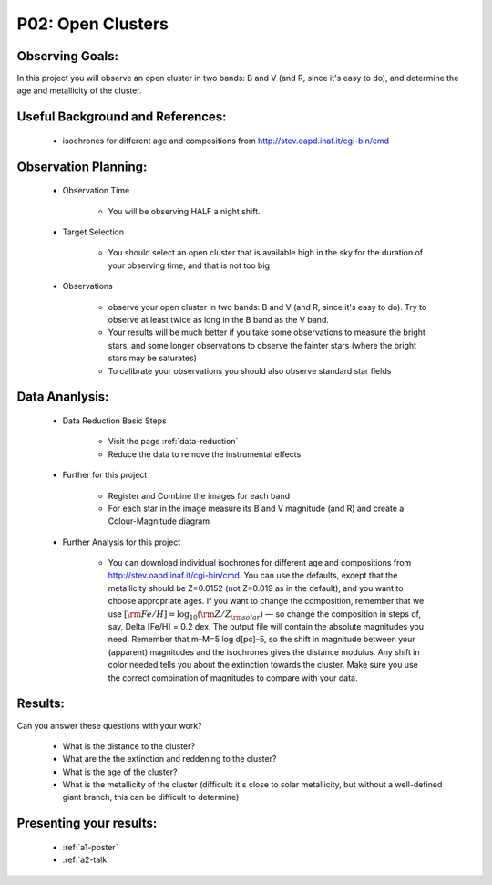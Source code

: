 .. _p2-open-clusters:

P02: Open Clusters
==================

Observing Goals:
^^^^^^^^^^^^^^^^

In this project you will observe an open cluster in two bands: B and V (and R, since it's easy to do), and determine the age and metallicity of the cluster.

Useful Background and References:
^^^^^^^^^^^^^^^^^^^^^^^^^^^^^^^^^

    * isochrones for different age and compositions from http://stev.oapd.inaf.it/cgi-bin/cmd

Observation Planning:
^^^^^^^^^^^^^^^^^^^^^
    * Observation Time

        * You will be observing HALF a night shift.

    * Target Selection

        * You should select an open cluster that is available high in the sky for the duration of your observing time, and that is not too big

    * Observations

        * observe your open cluster in two bands: B and V (and R, since it's easy to do). Try to observe at least twice as long in the B band as the V band.
        * Your results will be much better if you take some observations to measure the bright stars, and some longer observations to observe the fainter stars (where the bright stars may be saturates)
        * To calibrate your observations you should also observe standard star fields

Data Ananlysis:
^^^^^^^^^^^^^^^

    * Data Reduction Basic Steps

        *  Visit the page :ref:`data-reduction`
        * Reduce the data to remove the instrumental effects

    * Further for this project

        * Register and Combine the images for each band
        * For each star in the image measure its B and V magnitude (and R) and create a Colour-Magnitude diagram

    * Further Analysis for this project

        * You can download individual isochrones for different age and compositions from http://stev.oapd.inaf.it/cgi-bin/cmd. You can use the defaults, except that the metallicity should be Z=0.0152 (not Z=0.019 as in the default), and you want to choose appropriate ages. If you want to change the composition, remember that we use :math:`[{\rm Fe/H}]=\log_{10} ({\rm Z/Z_{\rm solar}})`  — so change the composition in steps of, say, Delta [Fe/H] = 0.2 dex. The output file will contain the absolute magnitudes you need. Remember that m–M=5 log d[pc]–5, so the shift in magnitude between your (apparent) magnitudes and the isochrones gives the distance modulus. Any shift in color needed tells you about the extinction towards the cluster. Make sure you use the correct combination of magnitudes to compare with your data.

Results:
^^^^^^^^

Can you answer these questions with your work?

    * What is the distance to the cluster?
    * What are the the extinction and reddening to the cluster?
    * What is the age of the cluster?
    * What is the metallicity of the cluster (difficult: it's close to solar metallicity, but without a well-defined giant branch, this can be difficult to determine)

Presenting your results:
^^^^^^^^^^^^^^^^^^^^^^^^

   - :ref:`a1-poster`
   - :ref:`a2-talk`
